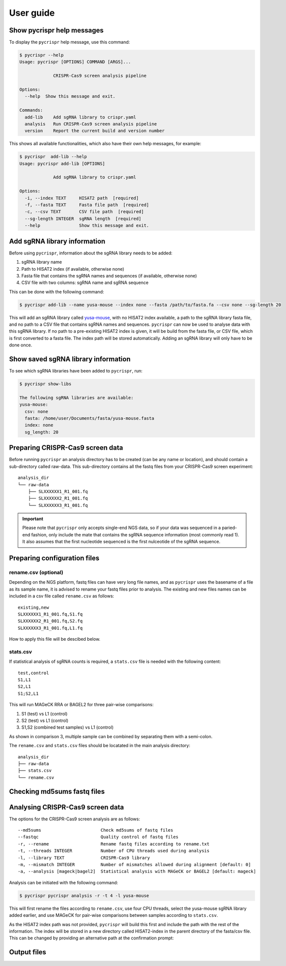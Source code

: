User guide
====================================
Show **pycrispr** help messages
------------------------------------
To display the ``pycrispr`` help message, use this command:

.. code-block:: console

   $ pycrispr --help
   Usage: pycrispr [OPTIONS] COMMAND [ARGS]...
   
   		CRISPR-Cas9 screen analysis pipeline
   
   Options:
     --help  Show this message and exit.
   
   Commands:
     add-lib    Add sgRNA library to crispr.yaml
     analysis   Run CRISPR-Cas9 screen analysis pipeline
     version    Report the current build and version number

This shows all available functionalities, which also have their own help messages, for example:

.. code-block:: console

   $ pycrispr  add-lib --help
   Usage: pycrispr add-lib [OPTIONS]
   
   		Add sgRNA library to crispr.yaml
   		
   Options:
     -i, --index TEXT     HISAT2 path  [required]
     -f, --fasta TEXT     Fasta file path  [required]
     -c, --csv TEXT       CSV file path  [required]
     --sg-length INTEGER  sgRNA length  [required]
     --help               Show this message and exit.
   
Add sgRNA library information
------------------------------------
Before using ``pycrispr``, information about the sgRNA library needs to be added:

1. sgRNA library name
2. Path to HISAT2 index (if available, otherwise none)
3. Fasta file that contains the sgRNA names and sequences (if available, otherwise none)
4. CSV file with two columns: sgRNA name and sgRNA sequence

This can be done with the following command:

.. code-block:: console

   $ pycrispr add-lib --name yusa-mouse --index none --fasta /path/to/fasta.fa --csv none --sg-length 20 
   
This will add an sgRNA library called `yusa-mouse <https://www.addgene.org/pooled-library/yusa-crispr-knockout-mouse-v2/>`_, with no HISAT2 index available, a path to the sgRNA library fasta file, and no path to a CSV file that contains sgRNA names and sequences. ``pycrispr`` can now be used to analyse data with this sgRNA library. If no path to a pre-existing HISAT2 index is given, it will be build from the fasta file, or CSV file, which is first converted to a fasta file. The index path will be stored automatically. Adding an sgRNA library will only have to be done once.

Show saved sgRNA library information
------------------------------------
To see which sgRNA libraries have been added to ``pycrispr``, run:

.. code-block:: console

   $ pycrispr show-libs
   
   The following sgRNA libraries are available:
   yusa-mouse:
     csv: none
     fasta: /home/user/Documents/fasta/yusa-mouse.fasta
     index: none
     sg_length: 20

Preparing CRISPR-Cas9 screen data
------------------------------------
Before running ``pycrispr`` an analysis directory has to be created (can be any name or location), and should contain a sub-directory called raw-data. This sub-directory contains all the fastq files from your CRISPR-Cas9 screen experiment::

    analysis_dir
    └── raw-data
    	├── SLXXXXXX1_R1_001.fq
    	├── SLXXXXXX2_R1_001.fq
    	└── SLXXXXXX3_R1_001.fq


.. important::
	Please note that ``pycrispr`` only accepts single-end NGS data, so if your data was sequenced in a paried-end fashion, only include the mate that contains the sgRNA sequence information (most commonly read 1). It also assumes that the first nucleotide sequenced is the first nulceotide of the sgRNA sequence.

Preparing configuration files
------------------------------------
rename.csv (optional)
~~~~~~~~~~~~~~~~~~~~~~~~~~~~~~~~~~~~
Depending on the NGS platform, fastq files can have very long file names, and as ``pycrispr`` uses the basename of a file as its sample name, it is advised to rename your fastq files prior to analysis. The existing and new files names can be included in a csv file called ``rename.csv`` as follows::

	existing,new
	SLXXXXXX1_R1_001.fq,S1.fq
	SLXXXXXX2_R1_001.fq,S2.fq
	SLXXXXXX3_R1_001.fq,L1.fq

How to apply this file will be descibed below.

stats.csv
~~~~~~~~~~~~~~~~~~~~~~~~~~~~~~~~~~~~
If statistical analysis of sgRNA counts is required, a ``stats.csv`` file is needed with the following content::

	test,control
	S1,L1
	S2,L1
	S1;S2,L1


This will run MAGeCK RRA or BAGEL2 for three pair-wise comparisons:

1. S1 (test) vs L1 (control)
2. S2 (test) vs L1 (control)
3. S1,S2 (combined test samples) vs L1 (control)


As shown in comparison 3, multiple sample can be combined by separating them with a semi-colon. 

The ``rename.csv`` and ``stats.csv`` files should be locatated in the main analysis directory::

	analysis_dir
	├── raw-data
	├── stats.csv
	└── rename.csv

Checking md5sums fastq files
------------------------------------




Analysing CRISPR-Cas9 screen data
------------------------------------
The options for the CRISPR-Cas9 screen analysis are as follows::

	  --md5sums                       Check md5sums of fastq files
	  --fastqc                        Quality control of fastq files
	  -r, --rename                    Rename fastq files according to rename.txt
	  -t, --threads INTEGER           Number of CPU threads used during analysis
	  -l, --library TEXT              CRISPR-Cas9 library
	  -m, --mismatch INTEGER          Number of mismatches allowed during alignment [default: 0]
	  -a, --analysis [mageck|bagel2]  Statistical analysis with MAGeCK or BAGEL2 [default: mageck]

Analysis can be initiated with the following command:

.. code-block:: console

   $ pycrispr pycrispr analysis -r -t 4 -l yusa-mouse 

This will first rename the files according to ``rename.csv``, use four CPU threads, select the yusa-mouse sgRNA library added earlier, and use MAGeCK for pair-wise comparisons between samples according to ``stats.csv``. 

As the HISAT2 index path was not provided, ``pycrispr`` will build this first and include the path with the rest of the information. The index will be stored in a new directory called HISAT2-index in the parent directory of the fasta/csv file. This can be changed by providing an alternative path at the confirmation prompt:




Output files
------------------------------------
























